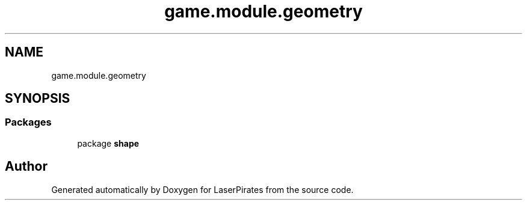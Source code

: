 .TH "game.module.geometry" 3 "Sun Jun 24 2018" "LaserPirates" \" -*- nroff -*-
.ad l
.nh
.SH NAME
game.module.geometry
.SH SYNOPSIS
.br
.PP
.SS "Packages"

.in +1c
.ti -1c
.RI "package \fBshape\fP"
.br
.in -1c
.SH "Author"
.PP 
Generated automatically by Doxygen for LaserPirates from the source code\&.
